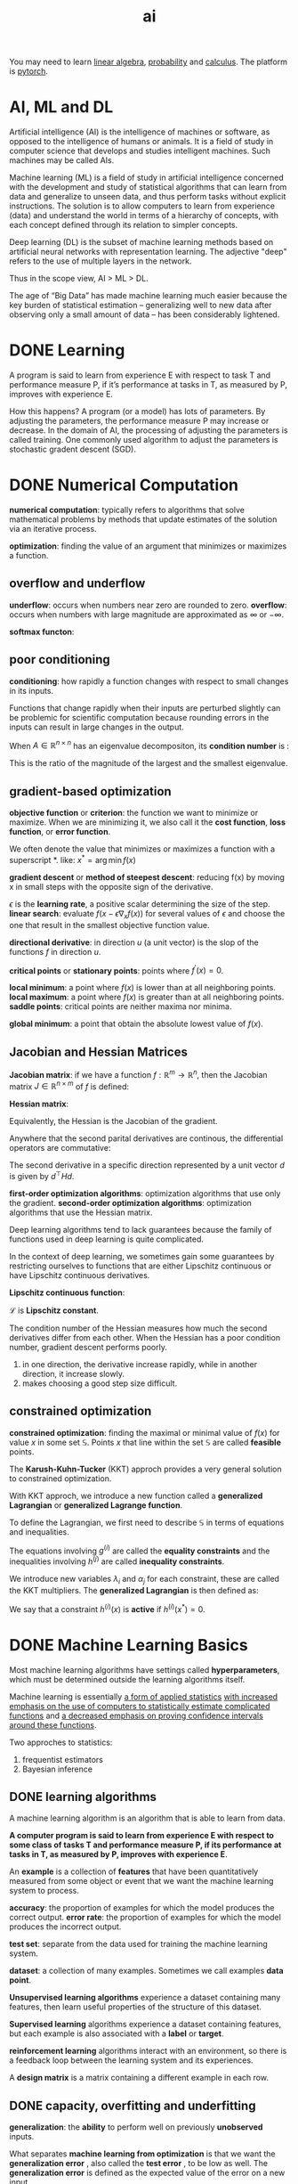 :PROPERTIES:
:ID:       1A64F002-AF71-46B8-B672-E5D7890B785E
:END:
#+title: ai

You may need to learn [[id:6E2E2BCD-B887-4057-B586-1D1FDE43BAB3][linear algebra]], [[id:3E3773AD-6B20-4D3B-987D-1F7EF9CC8230][probability]] and [[id:B5DF4CBA-4748-4D0E-8CB6-49E496321C9D][calculus]].
The platform is [[id:22B1088C-A196-43C1-A621-77FD75DFC5B8][pytorch]].



* AI, ML and DL
Artificial intelligence (AI) is the intelligence of machines or software, as opposed to the intelligence of humans or animals.
It is a field of study in computer science that develops and studies intelligent machines.
Such machines may be called AIs.


Machine learning (ML) is a field of study in artificial intelligence concerned with the development and study of statistical algorithms that can learn from data and generalize to unseen data, and thus perform tasks without explicit instructions.
The solution is to allow computers to learn from experience (data) and understand the world in terms of a hierarchy of concepts, with each concept defined through its relation to simpler concepts.



Deep learning (DL) is the subset of machine learning methods based on artificial neural networks with representation learning.
The adjective "deep" refers to the use of multiple layers in the network.


Thus in the scope view, AI > ML > DL.

The age of “Big Data” has made machine learning much easier because the key burden of statistical estimation – generalizing well to new data after observing only a small amount of data – has been considerably lightened.






* DONE Learning
CLOSED: [2023-12-13 Wed 18:18]
:LOGBOOK:
- State "DONE"       from "TODO"       [2023-12-13 Wed 18:18]
:END:
A program is said to learn from experience E with respect to task T and performance measure P, if it’s performance at tasks in T, as measured by P, improves with experience E.


How this happens?
A program (or a model) has lots of parameters.
By adjusting the parameters, the performance measure P may increase or decrease.
In the domain of AI, the processing of adjusting the parameters is called training.
One commonly used algorithm to adjust the parameters is stochastic gradent descent (SGD).







* DONE Numerical Computation
*numerical computation*: typically refers to algorithms that solve mathematical problems by methods that update estimates of the solution via an iterative process.

*optimization*: finding the value of an argument that minimizes or maximizes a function.

** overflow and underflow
*underflow*: occurs when numbers near zero are rounded to zero.
*overflow*: occurs when numbers with large magnitude are approximated as $\infty$ or $-\infty$.

*softmax functon*:
\begin{equation}
\mathrm{softmax}(x)_i = \frac{\exp(x_i)}{\sum_{j=1}^n\exp(x_j)}
\end{equation}


** poor conditioning
*conditioning*: how rapidly a function changes with respect to small changes in its inputs.

Functions that change rapidly when their inputs are perturbed slightly can be problemic for scientific computation because rounding errors in the inputs can result in large changes in the output.

\begin{equation}
f(x)=A^{-1}x
\end{equation}
When $A \in \mathbb{R}^{n\times n}$ has an eigenvalue decompositon, 
its *condition number* is :
\begin{equation}
\max_{i,j}\left | \frac{\lambda_i}{\lambda_j}\right |
\end{equation}
This is the ratio of the magnitude of the largest and the smallest eigenvalue.


** gradient-based optimization
*objective function* or *criterion*: the function we want to minimize or maximize.
When we are minimizing it, we also call it the *cost function*, *loss function*, or *error function*.

We often denote the value that minimizes or maximizes a function with a superscript *. like: $x^*=\arg\min f(x)$


*gradient descent* or *method of steepest descent*: reducing f(x) by moving x in small steps with the opposite sign of the derivative.
\begin{equation}
x^{'} = x - \epsilon\nabla_x f(x)
\end{equation}

$\epsilon$ is the *learning rate*, a positive scalar determining the size of the step.
*linear search*: evaluate $f(x-\epsilon\nabla_xf(x))$ for several values of $\epsilon$ and choose the one that result in the smallest objective function value.

*directional derivative*: in direction $u$ (a unit vector) is the slop of the functions $f$ in direction $u$.
\begin{equation}
u^{\top}\nabla_xf(x)
\end{equation}

*critical points* or *stationary points*: points where $f^{'}(x)=0$.

*local minimum*: a point where $f(x)$ is lower than at all neighboring points.
*local maximum*: a point where $f(x)$ is greater than at all neighboring points.
*saddle points*: critical points are neither maxima nor minima.

*global minimum*: a point that obtain the absolute lowest value of $f(x)$.


** Jacobian and Hessian Matrices
*Jacobian matrix*:
if we have a function $f: \mathbb{R}^m \rightarrow \mathbb{R}^n$,
then the Jacobian matrix $J \in \mathbb{R}^{n\times m}$ of $f$ is defined:
\begin{equation}
J_{i,j}=\frac{\partial}{\partial x_j}f(x)_i
\end{equation}

*Hessian matrix*:
\begin{equation}
H(f)(x)_{i,j} = \frac{\partial^2}{\partial x_i \partial x_j}f(x)
\end{equation}

Equivalently, the Hessian is the Jacobian of the gradient.

Anywhere that the second parital derivatives are continous, the differential operators are commutative:
\begin{equation}
\frac{\partial^2}{\partial x_i \partial x_j}f(x) = \frac{\partial^2}{\partial x_j \partial x_i}f(x) 
\end{equation}


The second derivative in a specific direction represented by a unit vector $d$ is given by $d^\top Hd$.

*first-order optimization algorithms*: optimization algorithms that use only the gradient.
*second-order optimization algorithms*: optimization algorithms that use the Hessian matrix.


Deep learning algorithms tend to lack guarantees because the family of functions used in deep learning is quite complicated.

In the context of deep learning, we sometimes gain some guarantees by restricting ourselves to functions that are either Lipschitz continuous or have Lipschitz continuous derivatives.

*Lipschitz continuous function*:
\begin{equation}
\forall x, \forall y, |f(x)-f(y)| \le \mathcal{L} ||x-y||_2
\end{equation}
$\mathcal{L}$ is *Lipschitz constant*.

The condition number of the Hessian measures how much the second derivatives differ from each other.
When the Hessian has a poor condition number, gradient descent performs poorly.
1. in one direction, the derivative increase rapidly, while in another direction, it increase slowly.
2. makes choosing a good step size difficult.


** constrained optimization
*constrained optimization*: finding the maximal or minimal value of $f(x)$ for value $x$ in some set $\mathbb{S}$.
Points $x$ that line within the set $\mathbb{S}$ are called *feasible* points.

The *Karush-Kuhn-Tucker* (KKT) approch provides a very general solution to constrained optimization.

With KKT approch, we introduce a new function called a *generalized Lagrangian* or *generalized Lagrange function*.

To define the Lagrangian, we first need to describe $\mathbb{S}$ in terms of equations and inequalities.
\begin{equation}
\mathbb{S} = \{x |\ \forall i, g^{(i)}(x) = 0 \quad \mathrm{and}\quad \forall j, h^{(j)}(x) \le 0\}
\end{equation}

The equations involving $g^{(i)}$ are called the *equality constraints* and the inequalities involving $h^{(j)}$ are called *inequality constraints*.

We introduce new variables $\lambda_i$ and $\alpha_j$ for each constraint, these are called the KKT multipliers. 
The *generalized Lagrangian* is then defined as:
\begin{equation}
\mathrm{L}(x,\lambda,\alpha) = f(x) + \sum_i \lambda_i g^{(i)}(x) + \sum_j \alpha_j h^{(j)}(x)
\end{equation}


We say that a constraint $h^{(i)}(x)$ is *active* if $h^{(i)}(x^*)=0$.



* DONE Machine Learning Basics
Most machine learning algorithms have settings called *hyperparameters*, which must be determined outside the learning algorithms itself.

Machine learning is essentially _a form of applied statistics_ _with increased emphasis on the use of computers to statistically estimate complicated functions_ and _a decreased emphasis on proving confidence intervals around these functions_.

Two approches to statistics:
1. frequentist estimators
2. Bayesian inference

** DONE learning algorithms
A machine learning algorithm is an algorithm that is able to learn from data.

*A computer program is said to learn from experience E with respect to some class of tasks T and performance measure P, if its performance at tasks in T, as measured by P, improves with experience E*.

An *example* is a collection of *features* that have been quantitatively measured from some object or event that we want the machine learning system to process.

*accuracy*: the proportion of examples for which the model produces the correct output.
*error rate*: the proportion of examples for which the model produces the incorrect output.

*test set*: separate from the data used for training the machine learning system.

*dataset*: a collection of many examples. Sometimes we call examples *data point*.

*Unsupervised learning algorithms* experience a dataset containing many features, then learn useful properties of the structure of this dataset.


*Supervised learning* algorithms experience a dataset containing features, but each example is also associated with a *label* or *target*.

*reinforcement learning* algorithms interact with an environment, so there is a feedback loop between the learning system and its experiences.

A *design matrix* is a matrix containing a different example in each row.

** DONE capacity, overfitting and underfitting
*generalization*: the *ability* to perform well on previously *unobserved* inputs.


What separates *machine learning from optimization* is that we want the *generalization error* , also called the *test error* , to be low as well. The *generalization error* is defined as the expected value of the error on a new input.


How can we affect performance on the test set when we get to observe only the training set? 
The field of *statistical learning theory* provides some answers. 
If the training and the test set are collected arbitrarily, there is indeed little we can do.
If we are allowed to make some *assumptions* about how the training and test set are collected, then we can make some progress.

*data generating process*: a probability distribution over datasets generates the train and test data.


*i.i.d. assumptions*:
the examples in each dataset are *independent* from each other, and that the train set and test set are *identically distributed*, drawn from the same probability distribution as each other.

We call that shared underlying distribution the *data generating distribution*, denoted $p_{data}$.

The factors determining how well a machine learning algorithm will perform are its ability to:
1. Make the training error small.
2. Make the gap between training and test error small.

These two factors correspond to the two central challenges in machine learning: *underfitting* and *overfitting*. 
Underfitting occurs when the model is not able to obtain a sufficiently low error value on the training set. 
Overfitting occurs when the gap between the training error and test error is too large.


A model’s *capacity* is its ability to fit a wide variety of functions.

*hypothesis space*: the set of functions that the learning algorithm is allowed to select as being the solution.


A model specifies which family of functions the learning algorithm can choose from when varying the parameters in order to reduce a training objective. This is called the *representational capacity* of the model.


In practice, the learning algorithm does not actually find the best function, but merely one that significantly reduces the training error. These additional limitations, such as the imperfection of the optimization algorithm, mean that the learning algorithm’s *effective capacity* may be less than the *representational capacity* of the model family.

*Occam’s razor*: among competing hypotheses that explain known observations equally well, one should choose the “simplest” one.


To reach the most extreme case of arbitrarily high capacity, we introduce the concept of *nonparametric* models.

Parametric models learn a function described by a parameter vector whose size is finite and fixed before any data is observed. Non-parametric models have no such limitation.


The error incurred by an oracle making predictions from the true distribution $p_{(x,y)}$ is called the *Bayes error*.


The *no free lunch theorem* for machine learning states that, averaged over all possible data generating distributions, every classification algorithm has the same error rate when classifying previously unobserved points.

The goal of machine learning research is not to seek a universal learning algorithm or the absolute best learning algorithm. Instead, our goal is to understand what kinds of distributions are relevant to the “real world” that an AI agent experiences, and what kinds of machine learning algorithms perform well on data drawn from the kinds of data generating distributions we care about.



*Regularization is any modification we make to a learning algorithm that is intended to reduce its generalization error but not its training error.*


** DONE hyperparameters and validation sets
*validation set* is used for setting *hyperparameters*.

** DONE estimators, bias, variance
In order to distinguish estimates of parameters from their true value, our convention will be to denote a point estimate of a parameter $\theta$ by $\hat{\theta}$.

Let $\{x_{(1)},... , x_{(m)}\}$ be a set of $m$ independent and identically distributed (i.i.d.) data points. A *point estimator* or *statistic* is any function of the data:
\begin{equation}
\hat{\theta}_m = g(x^{(1)},...,x^{(m)})
\end{equation}

The *bias* of an estimator is defined as:
\begin{equation}
\mathrm{bias}(\hat{\theta}_m) = \mathbb{E}(\hat{\theta}_m) - \theta
\end{equation}

An estimator $\hat{\theta}_m$ is said to be *unbiased* if $\mathrm{bias}(\hat{\theta}_m)=0$.
An estimator  $\hat{\theta}_m$ is said to be *asymptotically unbiased* if $\lim_{m\rightarrow \infty}\mathrm{bias}(\hat{\theta}_m) = 0$.


A common estimator of the Gaussian mean parameter is known as the *sample mean*:
\begin{equation}
\hat{\mu}_m = \frac{1}{m}\sum_{i=1}^m x^{(i)}
\end{equation}

*sample variance*:
\begin{equation}
\hat{\sigma}^2_m = \frac{1}{m}\sum_{i=1}^m(x^{(i)}-\hat{\mu_m})^2
\end{equation}

*unbiaed sample variance*:
\begin{equation}
\hat{\sigma}^2_m = \frac{1}{m-1}\sum_{i=1}^m(x^{(i)}-\hat{\mu_m})^2
\end{equation}


*central limit theorem*: the mean will be approximately distributed with a normal distribution.


*consistency*:
\begin{equation}
p\lim_{m\rightarrow\infty}\hat{\theta}_m=0
\end{equation}

** DONE maximum likelihood estimation
Rather than guessing that some function might make a good estimator and then analyzing its bias and variance, we would like to have some priciple from which we can derive specific functions that are good estimators for different models.

The most common such principle is the maximum likelihood estimation.

\begin{equation}
\theta_{\mathrm{ML}} = \mathop{\arg\max}_\theta p_{\mathrm{model}}(\mathbb{X};\theta) =  {\arg\max}_\theta \prod_{i=1}^m p_{\mathrm{model}}(x^{(i)};\theta) 
\end{equation}

processed to:
\begin{equation}
\theta_{\mathrm{ML}} = \mathop{\arg\max}_\theta  \mathbb{E}_{x\sim \hat{p}_{data}}  \log p_{\mathrm{model}}(x;\theta)
\end{equation}
NNL: negative log-likelihood


The main appeal of the maximum likelihood estimation is:
under some appropriate conditions, 
1. The true distribution $p_{\mathrm{data}}$ must line within the model family $p_{\mathrm{model}}(\cdot;\theta)$
2. The true distribution $p_{\mathrm{data}}$ must correspond to exactly one value of $\theta$.
the maximum likelihood estimator has the property of consistency.


*statistic efficiency*: 
one consistent estimator may obtain lower generalization error for a fixed number of samples $m$, or equivalently, may require fewer examples to obtain a fixed level of generalization error.


For these reasons (consistency and efficiency), maximum likelihood is often considered the preferred estimator to use for machine learning.

** DONE supervised learning algorithms
\begin{equation}
w^\top x + b = b + \sum_{i=1}^m\alpha_i x^\top x^{(i)}
\end{equation}

\begin{equation}
f(x) = b + \sum_{i}\alpha_i k(x,x^{(i)})
\end{equation}
$k(x,x^{(i)})$ is called a *kernel*.


*radial basis function* (RBF):
\begin{equation}
k(u,v) = \mathcal{N}(u-v;0;\sigma^2I)
\end{equation}

The category of algorithms that employ the kernel trick is known as *kernel machines* or *kernel methods*.


The insight of *stochastic gradient descent* is that the gradient is an expectation.
The expectation may be approximately estimated using a small set of samples.

** DONE building a machine learning algorithm
1. model
2. cost function
3. optimization procedure



** DONE Chanllenges movivating deep learning
*curse of dimensionality*: 
machine learning problems become exceedingly difficult when the number of dimension is high.


*smoothness prior* or *local constancy prior*: the function should not change very much within a small region.


*local kernel*: 
$k(u,v)$ is large when $u=v$ and descrease as $u$ and $v$ grow further apart from each other.

The term “manifold,” in machine learning tends to be used more loosely to designate a connected set of points that can be approximated well by considering only a small number of degrees of freedom, or dimensions, embedded in a higher-dimensional space.


*Manifold learning* algorithms surmount the  obstacle(to learn functions with interesting variations across all of $\mathbb{R}^n$ ) by assuming that most of $\mathbb{R}^n$ consists of invalid inputs, and that interesting inputs occur only along a collection of manifolds containing a small subset of points, with interesting variations in the output of the learned function occurring only along directions that lie on the manifold, or with interesting variations happening only when we move from one manifold to another.


* Processes of Machine Learning
1. Load data
2. Pre-precessing (Optional)
3. Model
4. Loss function
5. Optimizer
6. Train and fine-tuning
7. Predict


* Least Mean Square (LMS)

* K-Nearest Neighbors (KNN)

* Support Vector Machine (SVM)

* Decision Tree

* Random Forest

* Boost

* Linear Regression

* Logistic Regression
* Distances

** Euclidean Distance

** Cosine Distance

** Manhattan Distance

** Mahalanob Distance

** Pearson Correlation

** KL Divergence

** Cross Entropy

** Hamming Distance

** Edit Distance

** Chebyshev Distance

** Inner Distance

** Jaccard Distance

* Metrics
** Precision, Recall, Accuracy and F1
Suppose the real value is $y$ and the predicted value is $\hat{y}$.

Here's all the relations between $y$ and $\hat{y}$.
|                    | $y$ is true         | $y$ is false        |
| $\hat{y}$ is true  | true positive (TP)  | false positive (FP) |
| $\hat{y}$ is false | false negative (FN) | true negative (TN)  |

\begin{equation}
\text{precision (P)}=\frac{TP}{TP+FP}
\end{equation}

Precision reflects the ability in predicted positive samples.
It focuses on predicted positive samples.

\begin{equation}
\text{recall (R)}=\frac{TP}{TP+FN}
\end{equation}

Recall reflects the ability in real positive samples.
It focuses on real positive samples.

\begin{equation}
\text{accuracy}=\frac{TP+TN}{TP+FP+FN+TN}
\end{equation}


Accuracy reflects the ability in predicted samples.
It focuses on true positive and true negative.

\begin{equation}
\text{F1}= (\frac{R^{-1} + P^{-1}}{2}^{})^{-1} = 2\frac{P\cdot R}{P + R}
\end{equation}

It focuses on false negative and false positive.



* DONE Deep Feedforward Networks

* DONE Regularization for Deep Learning
* DONE Optimization for Training Models
* DONE Convolutional Networks
* Sequence Modeling: Recurrent and Recursive Nets
Recurrent neural networks, or RNNs are a family of neural networks for processing sequential data.

To go from multilayer networks to recurrent networks, we need to take advantage of one of the early ideas: sharing parameters across different parts of a model.

The convolution operation allows a network to share parameters across time but is shallow. Recurrent networks share parameters in a different way. Each member of the output is a function of the previous members of the output.

** Unfolding Computational Graphs
A classical form of a dynamic system:
\begin{equation}
\label{dynamic-system}
s^{(t)} = f(s^{(t-1)};\theta),
\end{equation}
where $s^{(t)}$ is called the state of the system.

Equation \eqref{dynamic-system} is recurrent because the definition of $s$ at time $t$ is refers back to the same definition at time $t-1$.

For a finite number of time steps $\tau$, the graph can be unfolded by applying the definition $\tau -1$ times.

A dynamic system driven by an external signal $x^{(t)}$,
\begin{equation}
s^{(t)} = f(s^{(t-1)},x^{(t)};\theta),
\end{equation}

[[file:pics/rnn-unfolding.png]]

Unfolding is the operation that maps a circuit to a computational graph with repeated pieces.

The unfolding process introduces two major advantages:
1. Regardless of the sequence length, the learned model always has the same input size.
2. It is possible to use the same transition function $f$ with the same parameters at every time step.


** Recurrent Neural Networks
Some examples of important design patterns for recurrent neural networks:
- Recurrent networks that produce an output at each time step and have recurrent connections between hidden units.
[[file:pics/rnn-example1.png]]
- Recurrent networks that produce an output at each time step and have recurrent connections only from the output at one time step to the hidden units at the next time step.
[[file:pics/rnn-example2.png]]
- Recurrent networks with recurrent connections between hidden units, that read an entire sequence and then produce a single output.
[[file:pics/rnn-example3.png]]

For each time step from $t=1$ to $t=\tau$:
\begin{equation}
a^{(t)}  = b + Wh^{(t-1)} + Ux^{(t)},
\end{equation}

\begin{equation}
h^{(t)} = \tanh(a^{(t)}),
\end{equation}

\begin{equation}
o^{(t)}=c+Vh^{(t)},
\end{equation}

\begin{equation}
\hat{y}^{(t)} = \mathrm{softmax}(o^{(t)}).
\end{equation}
where the parameter are the bias vectors $b$ and $c$ along with the weight matrices $U,V$ and $W$ respectively, for input-to-hidden, hidden-to-output and hidden-to-hidden cnnections.



Some common ways of providing an extra input to an RNN are:
1. as an extra input at each time step, or
2. as the initial state $h^{(0)}$, or
3. both


** Bidirectional RNNs
RNN: to output a prediction of $y^{(t)}$ that may depend on the whole input sequence.
[[file:pics/bidirectional-rnn.png]]

** Encoder-Decoder Sequence-to-Sequence Architectures
[[file:pics/encoder-decoder.png]]

One clear limitation of thie architecture is when the context C output by encoder RNN has a dimension that is too small to properly summarize a long sequence.


** Deep Recurrent Networks
The computation in most RNNs can be decompose into three blocks of parameters ans associated tranformations:
1. from the input to the hidden state,
2. from the previous hidden state to the next hidden state, and
3. from the hidden state to the output.

[[file:pics/deep-rnn.png]]

** Recursive Neural Networks
[[file:pics/recursive-nn.png]]


** The Challenge of Long-Term Dependencies
The basic problem is that gradient propagated over man stages tend to either vanish (most of the time) or explode (rarely, but with much damage to the optimization).

** Echo State Networks
The recurrent weights mapping from $h^{(t-1)}$ to $h&{(t)}$ and the input weights mapping from $x^{(t)}$ to $h^{(t)}$ are some of the most difficult parameters to learn in a recurrent network. 
One proposed approach to avoiding this difficulty is to set the recurrent weights such that the recurrent hidden units do a good job of capturing the history of past inputs, and only learn the output weights.


The original idea was to make the eigenvalues of the Jacobian of the state-to-state transition function be close to 1.

** Leaky Units and Other Stratergies for Multiple Time Scales
One way to deal with long-term dependencies is to design a model that operates at multiple time scales, so that some parts of the model operate at fine-grained time scales and can handle small details, while other parts operate at coarse time scales and transfer information from the distant past to the present more efficiently.

** The Long Short-Term Memory and Other Gated RNNs
Like leaky units, gated RNNs are based on the idea of creating paths through time that have derivatives that neither vanish nor explode. Leaky units did this with connection weights that were either manually chosen constants or were parameters. Gated RNNs generalize this to connection weights that may change at each time step.

The clever idea of introducing self-loops to produce paths where the gradient can flow for long durations is a core contribution of the initial long short-term memory (LSTM) model

** Optimization for Long-Term Dependencies

*** Clipping Gradients
1. clip the parameter gradient from minibatch element-wise
2. clip the norm $||g||$ of the gradient g

*** Regularizing to Encourage Information Flow
Gradient clipping helps to deal with exploding gradients, but it does not help with vanishing gradients.

regularize or constrain the parameters so as to encourage "information flow".

** Explicit Memory
Intelligence requires knowledge and acquiring knowledge can be done via learning, which has motivated the development of large-scale deep architectures.

[[file:pics/explicit-memory.png]]




* TODO [#C] Object Detection [0/3]

** Intersection over Union (IoU)
** TODO [#C] Faster R-CNN
** TODO [#C] Mask R-CNN
** TODO [#C] YOLO

* TODO [#C] Segmentation
* TODO Transformer
* TODO [#C] Diffusion
* TODO Reinforcement Learning
* TODO Generative Learning
* OCR
* Large Language Model (LLM)
